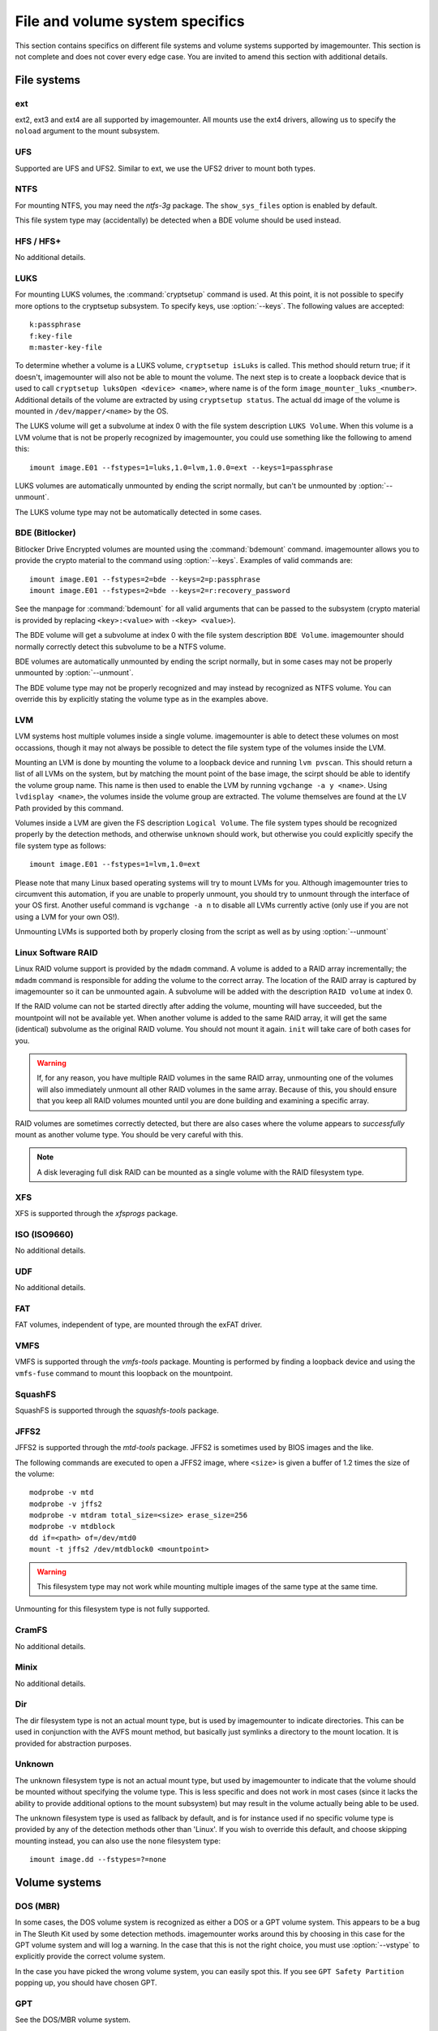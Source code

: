 ================================
File and volume system specifics
================================

This section contains specifics on different file systems and volume systems supported by imagemounter. This section is not complete and does not cover every edge case. You are invited to amend this section with additional details.

File systems
============

ext
---
ext2, ext3 and ext4 are all supported by imagemounter. All mounts use the ext4 drivers, allowing us to specify the ``noload`` argument to the mount subsystem.

UFS
---
Supported are UFS and UFS2. Similar to ext, we use the UFS2 driver to mount both types.

NTFS
----
For mounting NTFS, you may need the *ntfs-3g* package. The ``show_sys_files`` option is enabled by default.

This file system type may (accidentally) be detected when a BDE volume should be used instead.

HFS / HFS+
----------
No additional details.

LUKS
----
For mounting LUKS volumes, the :command:`cryptsetup` command is used. At this point, it is not possible to specify more options to the cryptsetup subsystem. To specify keys, use :option:`--keys`. The following values are accepted::

    k:passphrase
    f:key-file
    m:master-key-file

To determine whether a volume is a LUKS volume, ``cryptsetup isLuks`` is called. This method should return true; if it doesn't, imagemounter will also not be able to mount the volume. The next step is to create a loopback device that is used to call ``cryptsetup luksOpen <device> <name>``, where name is of the form ``image_mounter_luks_<number>``. Additional details of the volume are extracted by using ``cryptsetup status``. The actual dd image of the volume is mounted in ``/dev/mapper/<name>`` by the OS.

The LUKS volume will get a subvolume at index 0 with the file system description ``LUKS Volume``. When this volume is a LVM volume that is not be properly recognized by imagemounter, you could use something like the following to amend this::

    imount image.E01 --fstypes=1=luks,1.0=lvm,1.0.0=ext --keys=1=passphrase

LUKS volumes are automatically unmounted by ending the script normally, but can't be unmounted by :option:`--unmount`.

The LUKS volume type may not be automatically detected in some cases.

BDE (Bitlocker)
---------------
Bitlocker Drive Encrypted volumes are mounted using the :command:`bdemount` command. imagemounter allows you to provide the crypto material to the command using :option:`--keys`. Examples of valid commands are::

    imount image.E01 --fstypes=2=bde --keys=2=p:passphrase
    imount image.E01 --fstypes=2=bde --keys=2=r:recovery_password

See the manpage for :command:`bdemount` for all valid arguments that can be passed to the subsystem (crypto material is provided by replacing ``<key>:<value>`` with ``-<key> <value>``).

The BDE volume will get a subvolume at index 0 with the file system description ``BDE Volume``. imagemounter should normally correctly detect this subvolume to be a NTFS volume.

BDE volumes are automatically unmounted by ending the script normally, but in some cases may not be properly unmounted by :option:`--unmount`.

The BDE volume type may not be properly recognized and may instead by recognized as NTFS volume. You can override this by explicitly stating the volume type as in the examples above.

LVM
---
LVM systems host multiple volumes inside a single volume. imagemounter is able to detect these volumes on most occassions, though it may not always be possible to detect the file system type of the volumes inside the LVM.

Mounting an LVM is done by mounting the volume to a loopback device and running ``lvm pvscan``. This should return a list of all LVMs on the system, but by matching the mount point of the base image, the scirpt should be able to identify the volume group name. This name is then used to enable the LVM by running ``vgchange -a y <name>``. Using ``lvdisplay <name>``, the volumes inside the volume group are extracted. The volume themselves are found at the LV Path provided by this command.

Volumes inside a LVM are given the FS description ``Logical Volume``. The file system types should be recognized properly by the detection methods, and otherwise ``unknown`` should work, but otherwise you could explicitly specify the file system type as follows::

    imount image.E01 --fstypes=1=lvm,1.0=ext

Please note that many Linux based operating systems will try to mount LVMs for you. Although imagemounter tries to circumvent this automation, if you are unable to properly unmount, you should try to unmount through the interface of your OS first. Another useful command is ``vgchange -a n`` to disable all LVMs currently active (only use if you are not using a LVM for your own OS!).

Unmounting LVMs is supported both by properly closing from the script as well as by using :option:`--unmount`

Linux Software RAID
-------------------
Linux RAID volume support is provided by the ``mdadm`` command. A volume is added to a RAID array incrementally; the ``mdadm`` command is responsible for adding the volume to the correct array. The location of the RAID array is captured by imagemounter so it can be unmounted again. A subvolume will be added with the description ``RAID volume`` at index 0.

If the RAID volume can not be started directly after adding the volume, mounting will have succeeded, but the mountpoint will not be available yet. When another volume is added to the same RAID array, it will get the same (identical) subvolume as the original RAID volume. You should not mount it again. ``init`` will take care of both cases for you.

.. warning::

   If, for any reason, you have multiple RAID volumes in the same RAID array, unmounting one of the volumes will also immediately unmount all other RAID volumes in the same array. Because of this, you should ensure that you keep all RAID volumes mounted until you are done building and examining a specific array.

RAID volumes are sometimes correctly detected, but there are also cases where the volume appears to *successfully* mount as another volume type. You should be very careful with this.

.. note::

   A disk leveraging full disk RAID can be mounted as a single volume with the RAID filesystem type.

XFS
---
XFS is supported through the *xfsprogs* package.

ISO (ISO9660)
-------------
No additional details.

UDF
---
No additional details.

FAT
---
FAT volumes, independent of type, are mounted through the exFAT driver.

VMFS
----
VMFS is supported through the *vmfs-tools* package. Mounting is performed by finding a loopback device and using the ``vmfs-fuse`` command to mount this loopback on the mountpoint.

SquashFS
--------
SquashFS is supported through the *squashfs-tools* package.

JFFS2
-----
JFFS2 is supported through the *mtd-tools* package. JFFS2 is sometimes used by BIOS images and the like.

The following commands are executed to open a JFFS2 image, where ``<size>`` is given a buffer of 1.2 times the size of the volume::

    modprobe -v mtd
    modprobe -v jffs2
    modprobe -v mtdram total_size=<size> erase_size=256
    modprobe -v mtdblock
    dd if=<path> of=/dev/mtd0
    mount -t jffs2 /dev/mtdblock0 <mountpoint>

.. warning::

   This filesystem type may not work while mounting multiple images of the same type at the same time.

Unmounting for this filesystem type is not fully supported.

CramFS
------
No additional details.

Minix
-----
No additional details.

Dir
---
The dir filesystem type is not an actual mount type, but is used by imagemounter to indicate directories. This can be used in conjunction with the AVFS mount method, but basically just symlinks a directory to the mount location. It is provided for abstraction purposes.

Unknown
-------
The unknown filesystem type is not an actual mount type, but used by imagemounter to indicate that the volume should be mounted without specifying the volume type. This is less specific and does not work in most cases (since it lacks the ability to provide additional options to the mount subsystem) but may result in the volume actually being able to be used.

The unknown filesystem type is used as fallback by default, and is for instance used if no specific volume type is provided by any of the detection methods other than 'Linux'. If you wish to override this default, and choose skipping mounting instead, you can also use the ``none`` filesystem type::

    imount image.dd --fstypes=?=none


Volume systems
==============

DOS (MBR)
---------
In some cases, the DOS volume system is recognized as either a DOS or a GPT volume system. This appears to be a bug in The Sleuth Kit used by some detection methods. imagemounter works around this by choosing in this case for the GPT volume system and will log a warning. In the case that this is not the right choice, you must use :option:`--vstype` to explicitly provide the correct volume system.

In the case you have picked the wrong volume system, you can easily spot this. If you see ``GPT Safety Partition`` popping up, you should have chosen GPT.

GPT
---
See the DOS/MBR volume system.

BSD
---
No additional details.

Sun
---
No additional details.

MAC
---
No additional details.

Detect
------
Lets the subsystem automatically decide the correct volume system type.
